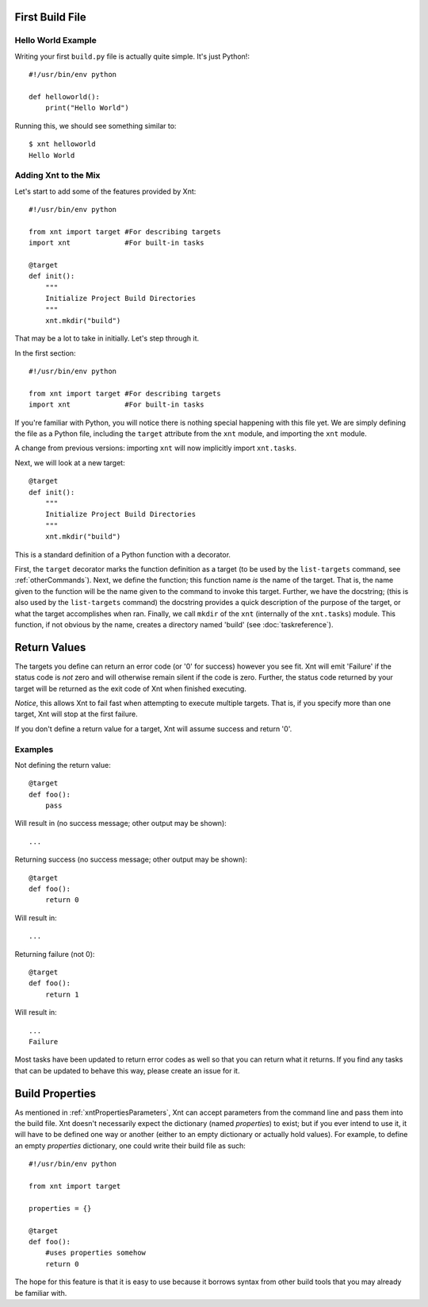 First Build File
================

Hello World Example
-------------------

Writing your first ``build.py`` file is actually quite simple. It's just
Python!::

    #!/usr/bin/env python

    def helloworld():
        print("Hello World")

Running this, we should see something similar to::

    $ xnt helloworld
    Hello World

Adding Xnt to the Mix
---------------------

Let's start to add some of the features provided by Xnt::

    #!/usr/bin/env python

    from xnt import target #For describing targets
    import xnt             #For built-in tasks

    @target
    def init():
        """
        Initialize Project Build Directories
        """
        xnt.mkdir("build")

That may be a lot to take in initially. Let's step through it.

In the first section::

    #!/usr/bin/env python

    from xnt import target #For describing targets
    import xnt             #For built-in tasks

If you're familiar with Python, you will notice there is nothing special
happening with this file yet. We are simply defining the file as a Python file,
including the ``target`` attribute from the ``xnt`` module, and importing the
``xnt`` module.

A change from previous versions: importing ``xnt`` will now implicitly import
``xnt.tasks``.

Next, we will look at a new target::

    @target
    def init():
        """
        Initialize Project Build Directories
        """
        xnt.mkdir("build")

This is a standard definition of a Python function with a decorator.

First, the ``target`` decorator marks the function definition as a target (to
be used by the ``list-targets`` command, see :ref:`otherCommands`). Next, we
define the function; this function name *is* the name of the target. That is,
the name given to the function will be the name given to the command to invoke
this target.  Further, we have the docstring; (this is also used by the
``list-targets`` command) the docstring provides a quick description of the
purpose of the target, or what the target accomplishes when ran. Finally, we
call ``mkdir`` of the ``xnt`` (internally of the ``xnt.tasks``) module. This
function, if not obvious by the name, creates a directory named 'build' (see
:doc:`taskreference`).

Return Values
=============

The targets you define can return an error code (or '0' for success) however
you see fit. Xnt will emit 'Failure' if the status code is *not* zero and will
otherwise remain silent if the code is zero. Further, the status code returned
by your target will be returned as the exit code of Xnt when finished
executing.

*Notice*, this allows Xnt to fail fast when attempting to execute multiple
targets. That is, if you specify more than one target, Xnt will stop at the
first failure.

If you don't define a return value for a target, Xnt will assume success and
return '0'.

Examples
--------

Not defining the return value::

    @target
    def foo():
        pass

Will result in (no success message; other output may be shown)::

    ...

Returning success (no success message; other output may be shown)::

    @target
    def foo():
        return 0

Will result in::

    ...

Returning failure (not 0)::

    @target
    def foo():
        return 1

Will result in::

    ...
    Failure

Most tasks have been updated to return error codes as well so that you can
return what it returns. If you find any tasks that can be updated to behave
this way, please create an issue for it.

.. _buildProperties:

Build Properties
================

As mentioned in :ref:`xntPropertiesParameters`, Xnt can accept parameters from
the command line and pass them into the build file. Xnt doesn't necessarily
expect the dictionary (named `properties`) to exist; but if you ever intend to
use it, it will have to be defined one way or another (either to an empty
dictionary or actually hold values). For example, to define an empty
`properties` dictionary, one could write their build file as such::

    #!/usr/bin/env python

    from xnt import target

    properties = {}

    @target
    def foo():
        #uses properties somehow
        return 0

The hope for this feature is that it is easy to use because it borrows syntax
from other build tools that you may already be familiar with.
